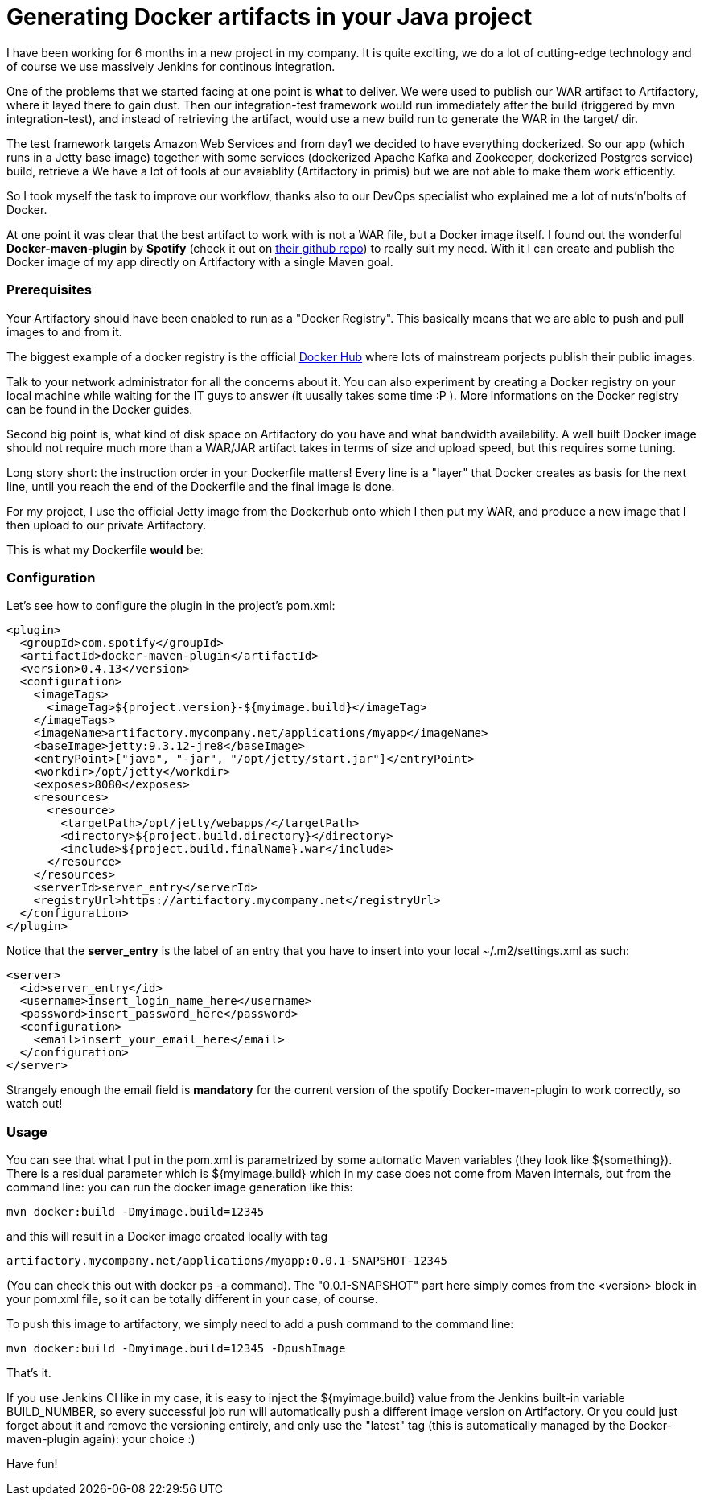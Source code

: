 = Generating Docker artifacts in your Java project

:hp-tags: Java, Docker, Maven

I have been working for 6 months in a new project in my company. It is quite exciting, we do a lot of cutting-edge technology and of course we use massively Jenkins for continous integration.

One of the problems that we started facing at one point is *what* to deliver. We were used to publish our WAR artifact to Artifactory, where it layed there to gain dust. Then our integration-test framework would run immediately after the build (triggered by mvn integration-test), and instead of retrieving the artifact, would use a new build run to generate the WAR in the target/ dir.

The test framework targets Amazon Web Services and from day1 we decided to have everything dockerized. So our app (which runs in a Jetty base image) together with some services (dockerized Apache Kafka and Zookeeper, dockerized Postgres service) build, retrieve a We have a lot of tools at our avaiablity (Artifactory in primis) but we are not able to make them work efficently.

So I took myself the task to improve our workflow, thanks also to our DevOps specialist who explained me a lot of nuts'n'bolts of Docker.

At one point it was clear that the best artifact to work with is not a WAR file, but a Docker image itself. I found out the wonderful *Docker-maven-plugin* by *Spotify* (check it out on https://github.com/spotify/docker-maven-plugin[their github repo]) to really suit my need. With it I can create and publish the Docker image of my app directly on Artifactory with a single Maven goal.

=== Prerequisites
Your Artifactory should have been enabled to run as a "Docker Registry". This basically means that we are able to push and pull images to and from it. 

The biggest example of a docker registry is the official https://hub.docker.com/[Docker Hub] where lots of mainstream porjects publish their public images.

Talk to your network administrator for all the concerns about it. You can also experiment by creating a Docker registry on your local machine while waiting for the IT guys to answer (it uusally takes some time :P ). More informations on the Docker registry can be found in the Docker guides.

Second big point is, what kind of disk space on Artifactory do you have and what bandwidth availability. A well built Docker image should not require much more than a WAR/JAR artifact takes in terms of size and upload speed, but  this requires some tuning.

Long story short: the instruction order in your Dockerfile matters! Every line is a "layer" that Docker creates as basis for the next line, until you reach the end of the Dockerfile and the final image is done.

For my project, I use the official Jetty image from the Dockerhub onto which I then put my WAR, and produce a new image that I then upload to our private Artifactory.

This is what my Dockerfile *would* be:

-------------------


-------------------

=== Configuration
Let's see how to configure the plugin in the project's pom.xml: 


[source, xml]
-------------------
<plugin>
  <groupId>com.spotify</groupId>
  <artifactId>docker-maven-plugin</artifactId>
  <version>0.4.13</version>
  <configuration>
    <imageTags>
      <imageTag>${project.version}-${myimage.build}</imageTag>
    </imageTags>
    <imageName>artifactory.mycompany.net/applications/myapp</imageName>
    <baseImage>jetty:9.3.12-jre8</baseImage>
    <entryPoint>["java", "-jar", "/opt/jetty/start.jar"]</entryPoint>
    <workdir>/opt/jetty</workdir>
    <exposes>8080</exposes>
    <resources>
      <resource>
        <targetPath>/opt/jetty/webapps/</targetPath>
        <directory>${project.build.directory}</directory>
        <include>${project.build.finalName}.war</include>
      </resource>
    </resources>
    <serverId>server_entry</serverId>
    <registryUrl>https://artifactory.mycompany.net</registryUrl>
  </configuration>
</plugin>
-------------------

Notice that the *server_entry* is the label of an entry that you have to insert into your local ~/.m2/settings.xml as such:

[source, xml]
-------------------
<server>
  <id>server_entry</id>
  <username>insert_login_name_here</username>
  <password>insert_password_here</password>
  <configuration>
    <email>insert_your_email_here</email>
  </configuration>
</server>
-------------------

Strangely enough the email field is *mandatory* for the current version of the spotify Docker-maven-plugin to work correctly, so watch out!

=== Usage
You can see that what I put in the pom.xml is parametrized by some automatic Maven variables (they look like ${something}).
There is a residual parameter which is ${myimage.build} which in my case does not come from Maven internals, but from the command line: you can run the docker image generation like this:

-------------------
mvn docker:build -Dmyimage.build=12345
-------------------

and this will result in a Docker image created locally with tag

-------------------
artifactory.mycompany.net/applications/myapp:0.0.1-SNAPSHOT-12345
-------------------

(You can check this out with docker ps -a command). The "0.0.1-SNAPSHOT" part here simply comes from the <version> block in your pom.xml file, so it can be totally different in your case, of course.

To push this image to artifactory, we simply need to add a push command to the command line:

-------------------
mvn docker:build -Dmyimage.build=12345 -DpushImage
-------------------

That's it. 

If you use Jenkins CI like in my case, it is easy to inject the ${myimage.build} value from the Jenkins built-in variable BUILD_NUMBER, so every successful job run will automatically push a different image version on Artifactory. Or you could just forget about it and remove the versioning entirely, and only use the "latest" tag (this is automatically managed by the Docker-maven-plugin again): your choice :)

Have fun!
